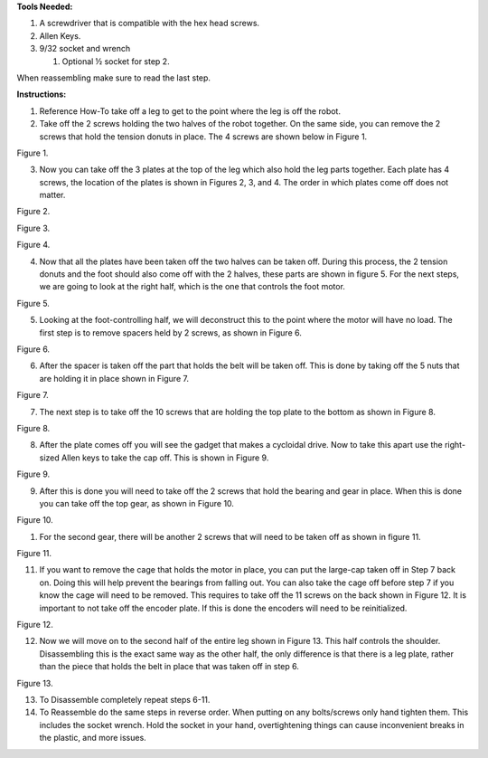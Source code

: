 **Tools Needed:**

1. A screwdriver that is compatible with the hex head screws.
2. Allen Keys.
3. 9/32 socket and wrench

   1. Optional ½ socket for step 2.

When reassembling make sure to read the last step.

**Instructions:**

1. Reference How-To take off a leg to get to the point where the leg is
   off the robot.
2. Take off the 2 screws holding the two halves of the robot together.
   On the same side, you can remove the 2 screws that hold the tension
   donuts in place. The 4 screws are shown below in Figure 1.

.. image:: leg-images/image1.png
Figure 1.

3. Now you can take off the 3 plates at the top of the leg which also
   hold the leg parts together. Each plate has 4 screws, the location of
   the plates is shown in Figures 2, 3, and 4. The order in which plates
   come off does not matter.

.. image:: leg-images/image2.png
Figure 2.

.. image:: leg-images/image3.png
Figure 3.

.. image:: leg-images/image4.png
Figure 4.

4. Now that all the plates have been taken off the two halves can be
   taken off. During this process, the 2 tension donuts and the foot
   should also come off with the 2 halves, these parts are shown in
   figure 5. For the next steps, we are going to look at the right half,
   which is the one that controls the foot motor.

.. image:: leg-images/image5.png
Figure 5.

5. Looking at the foot-controlling half, we will deconstruct this to the
   point where the motor will have no load. The first step is to remove
   spacers held by 2 screws, as shown in Figure 6.

.. image:: leg-images/image6.png
Figure 6.

6. After the spacer is taken off the part that holds the belt will be
   taken off. This is done by taking off the 5 nuts that are holding it
   in place shown in Figure 7.

.. image:: leg-images/image7.png
Figure 7.

7. The next step is to take off the 10 screws that are holding the top
   plate to the bottom as shown in Figure 8.

.. image:: leg-images/image8.png
Figure 8.

8. After the plate comes off you will see the gadget that makes a
   cycloidal drive. Now to take this apart use the right-sized Allen
   keys to take the cap off. This is shown in Figure 9.

.. image:: leg-images/image9.png
Figure 9.

9. After this is done you will need to take off the 2 screws that hold
   the bearing and gear in place. When this is done you can take off the
   top gear, as shown in Figure 10.

.. image:: leg-images/image10.png
Figure 10.  

1.  For the second gear, there will be another 2 screws that will need
    to be taken off as shown in figure 11.

.. image:: leg-images/image11.png
Figure 11.

11. If you want to remove the cage that holds the motor in place, you
    can put the large-cap taken off in Step 7 back on. Doing this will
    help prevent the bearings from falling out. You can also take the
    cage off before step 7 if you know the cage will need to be removed.
    This requires to take off the 11 screws on the back shown in Figure
    12. It is important to not take off the encoder plate. If this is
    done the encoders will need to be reinitialized.

.. image:: leg-images/image12.png
Figure 12.

12. Now we will move on to the second half of the entire leg shown in
    Figure 13. This half controls the shoulder. Disassembling this is
    the exact same way as the other half, the only difference is that
    there is a leg plate, rather than the piece that holds the belt in
    place that was taken off in step 6.

.. image:: leg-images/image13.png
Figure 13.

13. To Disassemble completely repeat steps 6-11.
14. To Reassemble do the same steps in reverse order. When putting on
    any bolts/screws only hand tighten them. This includes the socket
    wrench. Hold the socket in your hand, overtightening things can
    cause inconvenient breaks in the plastic, and more issues.

